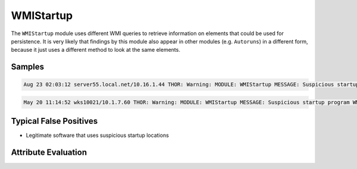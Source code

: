 WMIStartup
==========

The ``WMIStartup`` module uses different WMI queries to retrieve information
on elements that could be used for persistence. It is very likely that findings
by this module also appear in other modules (e.g. ``Autoruns``) in a different
form, because it just uses a different method to look at the same elements.  

Samples
-------

.. code::

	Aug 23 02:03:12 server55.local.net/10.16.1.44 THOR: Warning: MODULE: WMIStartup MESSAGE: Suspicious startup program WMI Run Key Evaluation LOCATION: C:\Users\user1\AppData\Local\Temp\1\RarSFX1\OlympUpgrade.exe zInstalu true 0 C:\OLYMP\ SCORE: 75

.. code::

	May 20 11:14:52 wks10021/10.1.7.60 THOR: Warning: MODULE: WMIStartup MESSAGE: Suspicious startup program WMI Run Key Evaluation LOCATION: "C:\Users\user1\AppData\Local\Akamai\netsession_win.exe" SCORE: 75

Typical False Positives
-----------------------

* Legitimate software that uses suspicious startup locations

Attribute Evaluation
--------------------

.. raw:: html

        <script type="text/javascript" src="http://ajax.googleapis.com/ajax/libs/jquery/1.7.1/jquery.min.js"></script>
        <script>
        $(document).ready(function() {
        $('table p:contains("Yes")').parent().addClass('yes');
        $('table p:contains("No")').parent().addClass('no');
        $('table p:contains("Bad")').parent().addClass('bad');
        $('table p:contains("Good")').parent().addClass('good');
        $('table p:contains("Low")').parent().addClass('low');
        $('table p:contains("Medium")').parent().addClass('medium');
        $('table p:contains("High")').parent().addClass('high');
        });
        </script>
        <style>
        .yes {text-align: center;}
        .no {text-align: center;}
        .good {background-color:#64c864 !important; text-align: center;}
        .bad {background-color:#c86464 !important; text-align: center;}
        .low {background-color:#cccccc !important; text-align: center;}
        .medium {background-color:#aaaaaa !important; text-align: center;}
        .high {background-color:#8a8a8a !important; text-align: center;}
        </style>

.. csv-table::
     :file: ../csv/wmistartup.csv
     :widths: 20, 50, 10, 10, 10
     :delim: ;
     :header-rows: 1